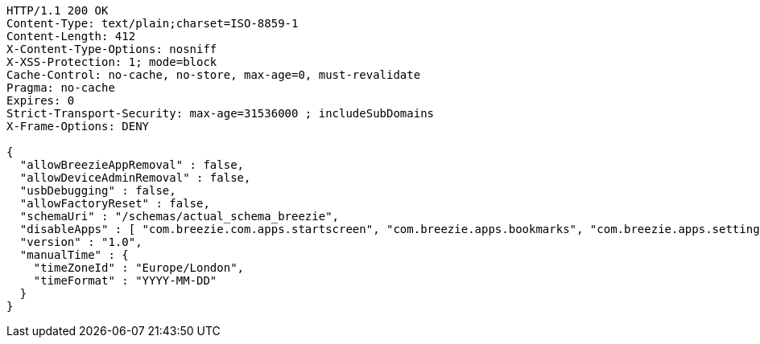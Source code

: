 [source,http,options="nowrap"]
----
HTTP/1.1 200 OK
Content-Type: text/plain;charset=ISO-8859-1
Content-Length: 412
X-Content-Type-Options: nosniff
X-XSS-Protection: 1; mode=block
Cache-Control: no-cache, no-store, max-age=0, must-revalidate
Pragma: no-cache
Expires: 0
Strict-Transport-Security: max-age=31536000 ; includeSubDomains
X-Frame-Options: DENY

{
  "allowBreezieAppRemoval" : false,
  "allowDeviceAdminRemoval" : false,
  "usbDebugging" : false,
  "allowFactoryReset" : false,
  "schemaUri" : "/schemas/actual_schema_breezie",
  "disableApps" : [ "com.breezie.com.apps.startscreen", "com.breezie.apps.bookmarks", "com.breezie.apps.settings" ],
  "version" : "1.0",
  "manualTime" : {
    "timeZoneId" : "Europe/London",
    "timeFormat" : "YYYY-MM-DD"
  }
}
----